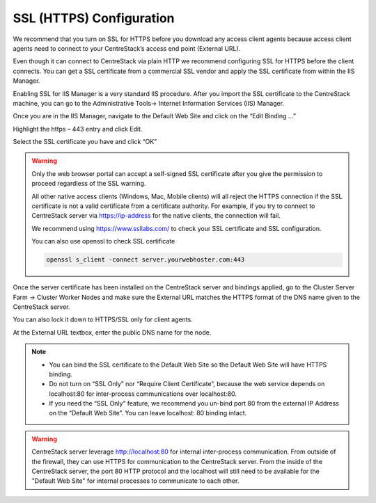 ==============================
SSL (HTTPS) Configuration
==============================

We recommend that you turn on SSL for HTTPS before you download any access client agents because access client agents
need to connect to your CentreStack’s access end point (External URL). 

Even though it can connect to CentreStack via plain
HTTP we recommend configuring SSL for HTTPS before the client connects. You can get a SSL certificate
from a commercial SSL vendor and apply the SSL certificate from within the IIS Manager.  

Enabling SSL
for IIS Manager is a very standard IIS procedure. After you import the SSL certificate to the CentreStack
machine, you can go to the Administrative Tools-> Internet Information Services (IIS) Manager.

.. image:: _static/image035.jpg

Once you are in the IIS Manager, navigate to the Default Web Site and click on the “Edit Binding …”

.. image:: _static/image036.jpg

Highlight the https – 443 entry and click Edit.

.. image:: _static/image037.jpg

Select the SSL certificate you have and click “OK”

.. image:: _static/image038.jpg

.. warning::

  Only the web browser portal can accept a self-signed SSL certificate after you give the permission to
  proceed regardless of the SSL warning. 
  
  All other native access clients (Windows, Mac, Mobile clients)
  will all reject the HTTPS connection if the SSL certificate is not a valid certificate from a certificate
  authority. For example, if you try to connect to CentreStack server via https://ip-address
  for the native clients, the connection will fail.
  
  We recommend using https://www.ssllabs.com/ to check your SSL certificate and SSL configuration.
  
  You can also use openssl to check SSL certificate
  
  .. code::
  
    openssl s_client -connect server.yourwebhoster.com:443

Once the server certificate has been installed on the CentreStack server and bindings applied, go to the
Cluster Server Farm -> Cluster Worker Nodes and make sure the External URL matches the HTTPS format of the DNS name given to the CentreStack server.

You can also lock it down to HTTPS/SSL only for client agents.

.. image:: _static/image039.png

At the External URL textbox, enter the public DNS name for the node.

.. image:: _static/image040.png

.. note::

    * You can bind the SSL certificate to the Default Web Site so the Default Web Site will have HTTPS binding.

    * Do not turn on “SSL Only” nor “Require Client Certificate”, because the web service depends on
      localhost:80 for inter-process communications over localhost:80.

    * If you need the “SSL Only” feature, we recommend you un-bind port 80 from the external IP Address on
      the “Default Web Site”. You can leave localhost: 80 binding intact.
      
      
.. warning::

    CentreStack server leverage http://localhost:80 for internal inter-process communication. From outside 
    of the firewall, they can use HTTPS for communication to the CentreStack server. From the inside of 
    the CentreStack server, the port 80 HTTP protocol and the localhost will still need to be 
    available for the "Default Web Site" for internal processes to communicate to each other.
